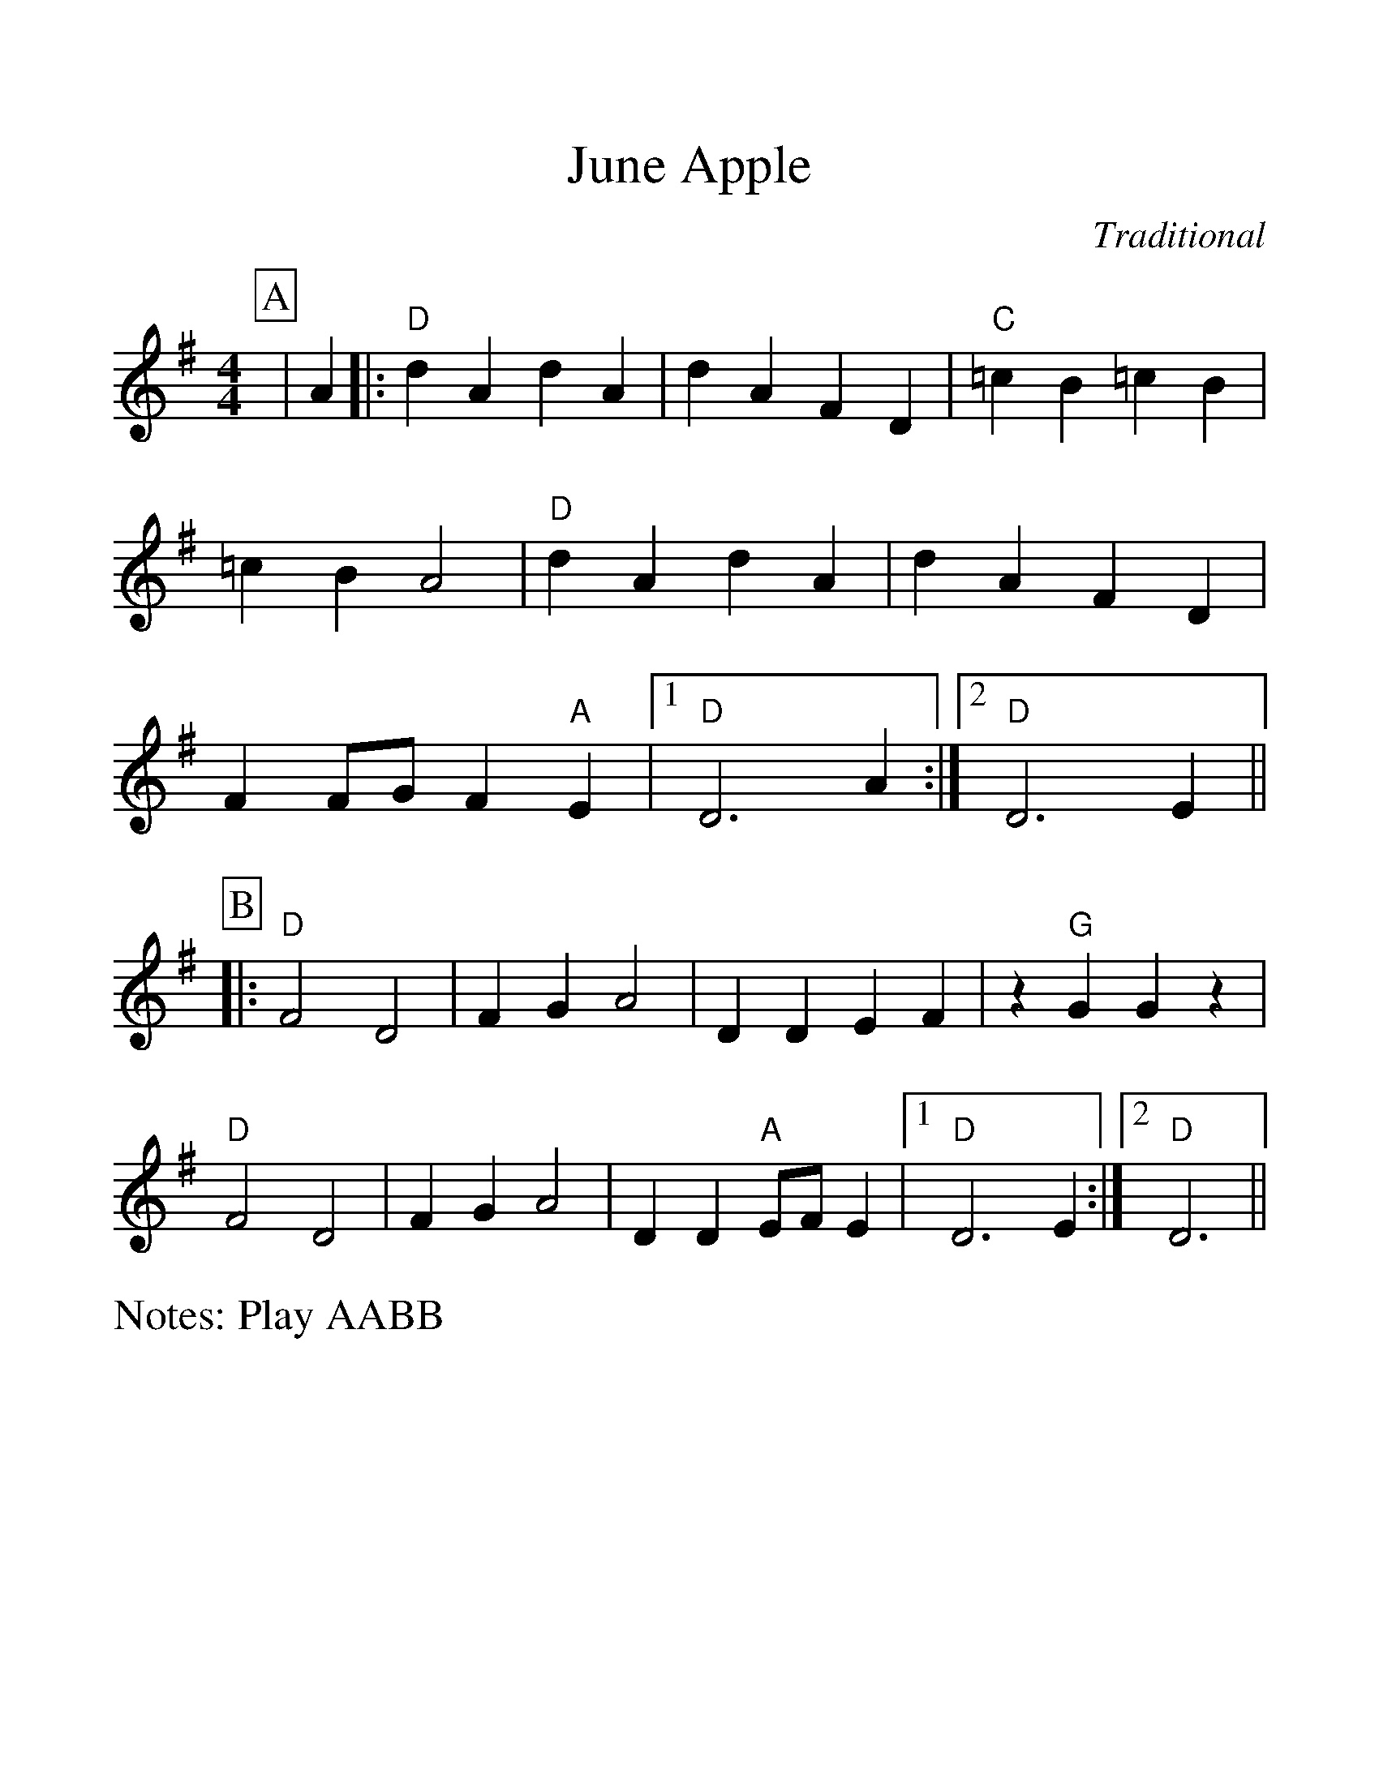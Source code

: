 %Scale the output
%%scale 1.20
%%format dulcimer.fmt
X:1
T:June Apple
C:Traditional
M:4/4    %(3/4, 4/4, 6/8)
L:1/4    %(1/8, 1/4)
V:1 clef=treble
%%continueall 1
%%partsbox 1
%%writehistory 1
N:Play AABB
K:DMix    %(D, C)
P:A
|A|:"D"d A d A|d A F D|"C"=c B =c B|=c B A2
|"D"d A d A|d A F D|F F/2G/2 F "A"E|1"D"D3 A:|2"D"D3 E||
P:B
|:"D"F2 D2|F G A2|D D E F|z "G"G G z|"D"F2 D2
|F G A2|D D "A"E/2F/2 E|1"D"D3 E:|2"D"D3||
